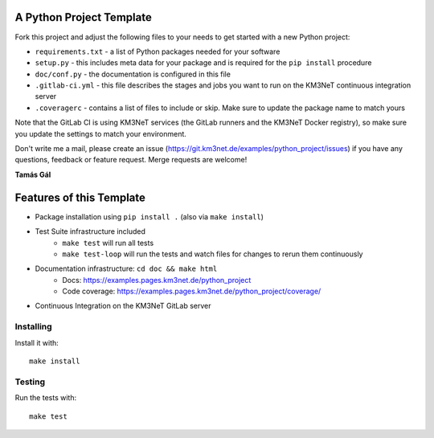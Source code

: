A Python Project Template
=========================

Fork this project and adjust the following files to your needs to get started
with a new Python project:

- ``requirements.txt`` - a list of Python packages needed for your software
- ``setup.py`` - this includes meta data for your package and is required
  for the ``pip install`` procedure
- ``doc/conf.py`` - the documentation is configured in this file
- ``.gitlab-ci.yml`` - this file describes the stages and jobs you want to
  run on the KM3NeT continuous integration server
- ``.coveragerc`` - contains a list of files to include or skip. Make sure
  to update the package name to match yours

Note that the GitLab CI is using KM3NeT services (the GitLab runners and
the KM3NeT Docker registry), so make sure you update the settings to match
your environment.

Don't write me a mail, please create an issue
(https://git.km3net.de/examples/python_project/issues) if you have any
questions, feedback or feature request. Merge requests are welcome!

**Tamás Gál**

Features of this Template
=========================

- Package installation using ``pip install .`` (also via ``make install``)
- Test Suite infrastructure included
    - ``make test`` will run all tests
    - ``make test-loop`` will run the tests and watch files for changes to rerun
      them continuously
- Documentation infrastructure: ``cd doc && make html``
    - Docs: https://examples.pages.km3net.de/python_project
    - Code coverage: https://examples.pages.km3net.de/python_project/coverage/
- Continuous Integration on the KM3NeT GitLab server

Installing
----------

Install it with::

    make install

Testing
-------

Run the tests with::

    make test
